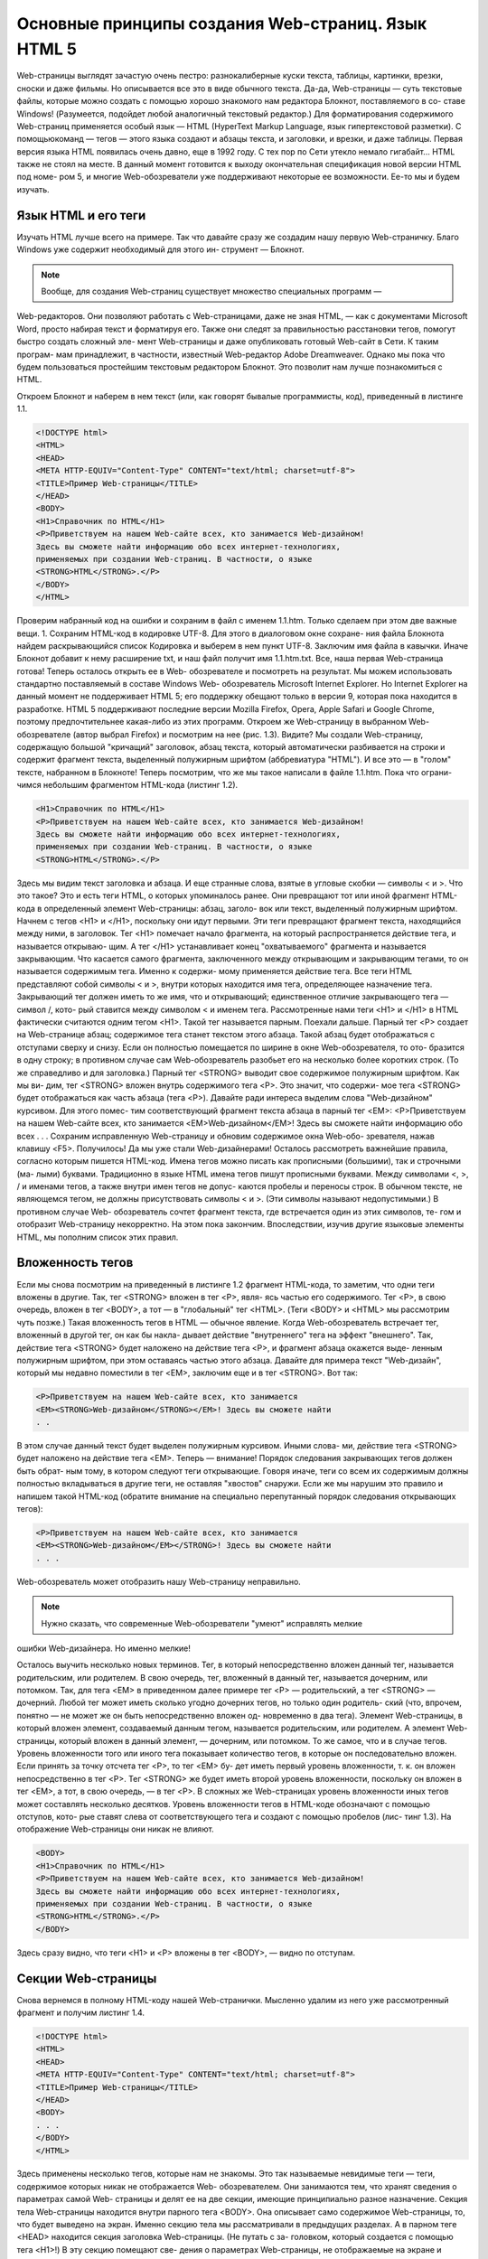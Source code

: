 Основные принципы создания Web-страниц. Язык HTML 5
=====
Web-страницы выглядят зачастую очень пестро: разнокалиберные куски текста, 
таблицы, картинки, врезки, сноски и даже фильмы. Но описывается все это в виде 
обычного текста. Да-да, Web-страницы — суть текстовые файлы, которые можно 
создать с помощью хорошо знакомого нам редактора Блокнот, поставляемого в со-
ставе Windows! (Разумеется, подойдет любой аналогичный текстовый редактор.)
Для форматирования содержимого Web-страниц применяется особый язык —
HTML (HyperText Markup Language, язык гипертекстовой разметки). С помощьюкоманд — тегов — этого языка создают и абзацы текста, и заголовки, и врезки, и 
даже таблицы.
Первая версия языка HTML появилась очень давно, еще в 1992 году. С тех пор по 
Сети утекло немало гигабайт... HTML также не стоял на месте. В данный момент 
готовится к выходу окончательная спецификация новой версии HTML под номе-
ром 5, и многие Web-обозреватели уже поддерживают некоторые ее возможности. 
Ее-то мы и будем изучать.

Язык HTML и его теги
------------
Изучать HTML лучше всего на примере. Так что давайте сразу же создадим нашу 
первую Web-страничку. Благо Windows уже содержит необходимый для этого ин-
струмент — Блокнот.

.. note::

   Вообще, для создания Web-страниц существует множество специальных программ —
Web-редакторов. Они позволяют работать с Web-страницами, даже не зная HTML, —
как с документами Microsoft Word, просто набирая текст и форматируя его. Также они 
следят за правильностью расстановки тегов, помогут быстро создать сложный эле-
мент Web-страницы и даже опубликовать готовый Web-сайт в Сети. К таким програм-
мам принадлежит, в частности, известный Web-редактор Adobe Dreamweaver.
Однако мы пока что будем пользоваться простейшим текстовым редактором Блокнот. 
Это позволит нам лучше познакомиться с HTML.

Откроем Блокнот и наберем в нем текст (или, как говорят бывалые программисты, 
код), приведенный в листинге 1.1.

.. code-block:: console

   <!DOCTYPE html>
   <HTML>
   <HEAD>
   <META HTTP-EQUIV="Content-Type" CONTENT="text/html; charset=utf-8">
   <TITLE>Пример Web-страницы</TITLE>
   </HEAD>
   <BODY>
   <H1>Справочник по HTML</H1>
   <P>Приветствуем на нашем Web-сайте всех, кто занимается Web-дизайном!
   Здесь вы сможете найти информацию обо всех интернет-технологиях,
   применяемых при создании Web-страниц. В частности, о языке
   <STRONG>HTML</STRONG>.</P>
   </BODY>
   </HTML>

Проверим набранный код на ошибки и сохраним в файл с именем 1.1.htm. Только 
сделаем при этом две важные вещи.
1. Сохраним HTML-код в кодировке UTF-8. Для этого в диалоговом окне сохране-
ния файла Блокнота найдем раскрывающийся список Кодировка и выберем 
в нем пункт UTF-8.
Заключим имя файла в кавычки. Иначе Блокнот добавит к нему расширение txt, 
и наш файл получит имя 1.1.htm.txt.
Все, наша первая Web-страница готова! Теперь осталось открыть ее в Web-
обозревателе и посмотреть на результат.
Мы можем использовать стандартно поставляемый в составе Windows Web-
обозреватель Microsoft Internet Explorer. Но Internet Explorer на данный момент не 
поддерживает HTML 5; его поддержку обещают только в версии 9, которая пока 
находится в разработке. HTML 5 поддерживают последние версии Mozilla Firefox, 
Opera, Apple Safari и Google Chrome, поэтому предпочтительнее какая-либо из этих 
программ.
Откроем же Web-страницу в выбранном Web-обозревателе (автор выбрал Firefox) и 
посмотрим на нее (рис. 1.3).
Видите? Мы создали Web-страницу, содержащую большой "кричащий" заголовок, 
абзац текста, который автоматически разбивается на строки и содержит фрагмент 
текста, выделенный полужирным шрифтом (аббревиатура "HTML"). И все это —
в "голом" тексте, набранном в Блокноте!
Теперь посмотрим, что же мы такое написали в файле 1.1.htm. Пока что ограни-
чимся небольшим фрагментом HTML-кода (листинг 1.2).


.. code-block:: console

   <H1>Справочник по HTML</H1>
   <P>Приветствуем на нашем Web-сайте всех, кто занимается Web-дизайном!
   Здесь вы сможете найти информацию обо всех интернет-технологиях,
   применяемых при создании Web-страниц. В частности, о языке
   <STRONG>HTML</STRONG>.</P>

Здесь мы видим текст заголовка и абзаца. И еще странные слова, взятые в угловые 
скобки — символы < и >. Что это такое?
Это и есть теги HTML, о которых упоминалось ранее. Они превращают тот или 
иной фрагмент HTML-кода в определенный элемент Web-страницы: абзац, заголо-
вок или текст, выделенный полужирным шрифтом.
Начнем с тегов <H1> и </H1>, поскольку они идут первыми. Эти теги превращают 
фрагмент текста, находящийся между ними, в заголовок. Тег <H1> помечает начало 
фрагмента, на который распространяется действие тега, и называется открываю-
щим. А тег </H1> устанавливает конец "охватываемого" фрагмента и называется 
закрывающим. Что касается самого фрагмента, заключенного между открывающим 
и закрывающим тегами, то он называется содержимым тега. Именно к содержи-
мому применяется действие тега.
Все теги HTML представляют собой символы < и >, внутри которых находится имя 
тега, определяющее назначение тега. Закрывающий тег должен иметь то же имя, 
что и открывающий; единственное отличие закрывающего тега — символ /, кото-
рый ставится между символом < и именем тега.
Рассмотренные нами теги <H1> и </H1> в HTML фактически считаются одним тегом 
<H1>. Такой тег называется парным.
Поехали дальше. Парный тег <P> создает на Web-странице абзац; содержимое тега 
станет текстом этого абзаца. Такой абзац будет отображаться с отступами сверху и 
снизу. Если он полностью помещается по ширине в окне Web-обозревателя, то ото-
бразится в одну строку; в противном случае сам Web-обозреватель разобьет его на 
несколько более коротких строк. (То же справедливо и для заголовка.)
Парный тег <STRONG> выводит свое содержимое полужирным шрифтом. Как мы ви-
дим, тег <STRONG> вложен внутрь содержимого тега <P>. Это значит, что содержи-
мое тега <STRONG> будет отображаться как часть абзаца (тега <P>).
Давайте ради интереса выделим слова "Web-дизайном" курсивом. Для этого помес-
тим соответствующий фрагмент текста абзаца в парный тег <EM>:
<P>Приветствуем на нашем Web-сайте всех, кто занимается
<EM>Web-дизайном</EM>! Здесь вы сможете найти информацию обо всех
. . .
Сохраним исправленную Web-страницу и обновим содержимое окна Web-обо-
зревателя, нажав клавишу <F5>. Получилось! Да мы уже стали Web-дизайнерами!
Осталось рассмотреть важнейшие правила, согласно которым пишется HTML-код.
Имена тегов можно писать как прописными (большими), так и строчными (ма-
лыми) буквами. Традиционно в языке HTML имена тегов пишут прописными 
буквами.
Между символами <, >, / и именами тегов, а также внутри имен тегов не допус-
каются пробелы и переносы строк.
В обычном тексте, не являющемся тегом, не должны присутствовать символы <
и >. (Эти символы называют недопустимыми.) В противном случае Web-
обозреватель сочтет фрагмент текста, где встречается один из этих символов, те-
гом и отобразит Web-страницу некорректно.
На этом пока закончим. Впоследствии, изучив другие языковые элементы HTML, 
мы пополним список этих правил.

Вложенность тегов
------------
Если мы снова посмотрим на приведенный в листинге 1.2 фрагмент HTML-кода, то 
заметим, что одни теги вложены в другие. Так, тег <STRONG> вложен в тег <P>, явля-
ясь частью его содержимого. Тег <P>, в свою очередь, вложен в тег <BODY>, а тот —
в "глобальный" тег <HTML>. (Теги <BODY> и <HTML> мы рассмотрим чуть позже.) Такая 
вложенность тегов в HTML — обычное явление.
Когда Web-обозреватель встречает тег, вложенный в другой тег, он как бы накла-
дывает действие "внутреннего" тега на эффект "внешнего". Так, действие тега 
<STRONG> будет наложено на действие тега <P>, и фрагмент абзаца окажется выде-
ленным полужирным шрифтом, при этом оставаясь частью этого абзаца.
Давайте для примера текст "Web-дизайн", который мы недавно поместили в тег 
<EM>, заключим еще и в тег <STRONG>. Вот так:

.. code-block:: console

   <P>Приветствуем на нашем Web-сайте всех, кто занимается
   <EM><STRONG>Web-дизайном</STRONG></EM>! Здесь вы сможете найти
   . . 

В этом случае данный текст будет выделен полужирным курсивом. Иными слова-
ми, действие тега <STRONG> будет наложено на действие тега <EM>.
Теперь — внимание! Порядок следования закрывающих тегов должен быть обрат-
ным тому, в котором следуют теги открывающие. Говоря иначе, теги со всем их 
содержимым должны полностью вкладываться в другие теги, не оставляя "хвостов" 
снаружи.
Если же мы нарушим это правило и напишем такой HTML-код (обратите внимание 
на специально перепутанный порядок следования открывающих тегов):

.. code-block:: console

   <P>Приветствуем на нашем Web-сайте всех, кто занимается
   <EM><STRONG>Web-дизайном</EM></STRONG>! Здесь вы сможете найти
   . . .

Web-обозреватель может отобразить нашу Web-страницу неправильно.

.. note::
   Нужно сказать, что современные Web-обозреватели "умеют" исправлять мелкие 
ошибки Web-дизайнера. Но именно мелкие!

Осталось выучить несколько новых терминов. Тег, в который непосредственно 
вложен данный тег, называется родительским, или родителем. В свою очередь, тег, 
вложенный в данный тег, называется дочерним, или потомком. Так, для тега <EM>
в приведенном далее примере тег <P> — родительский, а тег <STRONG> — дочерний. 
Любой тег может иметь сколько угодно дочерних тегов, но только один родитель-
ский (что, впрочем, понятно — не может же он быть непосредственно вложен од-
новременно в два тега).
Элемент Web-страницы, в который вложен элемент, создаваемый данным тегом, 
называется родительским, или родителем. А элемент Web-страницы, который вложен в данный элемент, — дочерним, или потомком. То же самое, что и в случае 
тегов.
Уровень вложенности того или иного тега показывает количество тегов, в которые 
он последовательно вложен. Если принять за точку отсчета тег <P>, то тег <EM> бу-
дет иметь первый уровень вложенности, т. к. он вложен непосредственно в тег <P>. 
Тег <STRONG> же будет иметь второй уровень вложенности, поскольку он вложен в 
тег <EM>, а тот, в свою очередь, — в тег <P>. В сложных же Web-страницах уровень 
вложенности иных тегов может составлять несколько десятков.
Уровень вложенности тегов в HTML-коде обозначают с помощью отступов, кото-
рые ставят слева от соответствующего тега и создают с помощью пробелов (лис-
тинг 1.3). На отображение Web-страницы они никак не влияют.

.. code-block:: console

   <BODY>
   <H1>Справочник по HTML</H1>
   <P>Приветствуем на нашем Web-сайте всех, кто занимается Web-дизайном!
   Здесь вы сможете найти информацию обо всех интернет-технологиях,
   применяемых при создании Web-страниц. В частности, о языке
   <STRONG>HTML</STRONG>.</P>
   </BODY>

Здесь сразу видно, что теги <H1> и <P> вложены в тег <BODY>, — видно по отступам.

Секции Web-страницы
------------
Снова вернемся в полному HTML-коду нашей Web-странички. Мысленно удалим 
из него уже рассмотренный фрагмент и получим листинг 1.4.

.. code-block:: console

   <!DOCTYPE html>
   <HTML>
   <HEAD>
   <META HTTP-EQUIV="Content-Type" CONTENT="text/html; charset=utf-8">
   <TITLE>Пример Web-страницы</TITLE>
   </HEAD>
   <BODY>
   . . .
   </BODY>
   </HTML>

Здесь применены несколько тегов, которые нам не знакомы. Это так называемые 
невидимые теги — теги, содержимое которых никак не отображается Web-
обозревателем. Они занимаются тем, что хранят сведения о параметрах самой Web-
страницы и делят ее на две секции, имеющие принципиально разное назначение.
Секция тела Web-страницы находится внутри парного тега <BODY>. Она описывает 
само содержимое Web-страницы, то, что будет выведено на экран. Именно секцию 
тела мы рассматривали в предыдущих разделах.
А в парном теге <HEAD> находится секция заголовка Web-страницы. (Не путать с за-
головком, который создается с помощью тега <H1>!) В эту секцию помещают све-
дения о параметрах Web-страницы, не отображаемые на экране и предназначенные 
исключительно для Web-обозревателя.
И заголовок, и тело Web-страницы находятся внутри парного тега <HTML>, который 
расположен на самом высшем (нулевом) уровне вложенности и не имеет родителя.
Любая Web-страница должна быть правильно отформатирована: иметь секции за-
головка и тела и все соответствующие им теги. Только в таком случае она будет 
считаться корректной с точки зрения стандартов HTML.

Метаданные и тип Web-страницы
------------
Вернемся к сведениям о параметрах Web-страницы, которые находятся в секции ее 
заголовка. Что это за параметры? И что они задают?
Сначала введем еще пару терминов. Параметры Web-страницы, не отображаемые 
на экране и предназначенные для Web-обозревателя, назовем метаданными. Это 
своего рода данные, описывающие другие данные, в нашем случае — Web-
страницу. А HTML-теги, которые задают метаданные, называются метатегами.
Прежде всего, в метаданные входит название Web-страницы. Оно отображается 
в заголовке окна Web-обозревателя, где выводится содержимое данной Web-
страницы, и хранится в "истории" (списке посещенных к настоящему времени Web-
страниц). Название помещается в парный тег <TITLE> и располагается в секции за-
головка Web-страницы:

  <HEAD>
  . . .
  <TITLE>Пример Web-страницы</TITLE>
  </HEAD>

Далее, обычно в секции заголовка расположен особый метатег, задающий кодиров-
ку, в которой сохранена Web-страница. Этот метатег имеет "говорящее" имя 
<META>:

  <HEAD>
  <META HTTP-EQUIV="Content-Type" CONTENT="text/html; charset=utf-8">
  . . .
  </HEAD>

Приведенный тег задает кодировку UTF-8, в которой мы сохранили нашу Web-
страничку. Существуют аналогичные теги, задающие кодировки 1251, КОИ-8, ко-
дировка западноевропейских и восточноазиатских языков и др.

НА ЗАМЕТКУ
Кодировка UTF-8 — это разновидность кодировки Unicode, предназначенная для Web-
дизайна. Кодировка Unicode (а значит, и UTF-8) может закодировать все символы всехязыков, имеющихся на Земле. Именно она в настоящее время чаще всего применяет-
ся для создания Web-страниц.

Кстати, вы не заметили ничего странного в теге <META>? У него нет ни содержимо-
го, ни закрывающей пары! Это так называемый одинарный тег, который имеет 
только открывающую пару. Такой тег действует в той точке HTML-кода, где он сам 
находится, и либо задает метаданные, либо помещает в соответствующее место 
Web-страницы какой-либо элемент, не относящийся к тексту. Впоследствии нам 
будут часто встречаться одинарные теги.
Теперь осталось рассмотреть последний тег, находящийся в самом начале HTML-
кода нашей Web-страницы. Этот тег находится даже вне "всеобъемлющего" тега 
<HTML>. Важная, должно быть, персона... Вот он:
<!DOCTYPE html>
Метатег <!DOCTYPE> задает, во-первых, версию языка HTML, на которой написана 
Web-страница, а во-вторых, разновидность данной версии. Так, существуют мета-
теги <!DOCTYPE>, указывающие на HTML 5, "строгую" и "переходную" разновидно-
сти HTML 4.01 (это предыдущая версия языка HTML, еще действующая на данный 
момент) и язык XHTML (ответвление HTML, имеющее несколько другой синтак-
сис).
Так вот, метатег <!DOCTYPE html>, который мы поставили в начало нашей Web-
странички, указывает на HTML 5. Будем работать только с самыми новыми техно-
логиями! Долой всякое старье!

Атрибуты HTML-тегов
------------
Последний важный вопрос, который мы здесь рассмотрим, — атрибуты HTML-
тегов. После этого мы пока что закончим с HTML и обратимся к принципам совре-
менного Web-дизайна.
Посмотрим на тег <META>, задающий кодировку Web-страницы:

  <META HTTP-EQUIV="Content-Type" CONTENT="text/html; charset=utf-8">

Здесь мы видим, что между символами < и >, помимо имени тега, присутствуют 
еще какие-то данные. Это атрибуты тега, задающие его параметры. В частности, 
два атрибута данного тега <META> указывают, что документ представляет собой 
Web-страницу, и задают ее кодировку.
Каждый атрибут тега имеет имя, за которым ставится знак равенства, и значение
данного атрибута, взятое в двойные кавычки. Так, атрибут с именем HTTP-EQUIV
имеет значение "Content-Type", говорящее о том, что данный метатег задает тип 
документа. А атрибут с именем CONTENT имеет значение "text/html; charset=utf-8", 
обозначающее, что данный документ представляет собой Web-страницу, и указы-
вающее, что она набрана в кодировке UTF-8.
Атрибуты тегов бывают обязательными и необязательными. Обязательные атрибу-
ты должны присутствовать в теге в обязательном порядке. Необязательные же атрибуты могут быть опущены; в таком случае тег ведет себя так, будто соответст-
вующему атрибуту присвоено значение по умолчанию.
Атрибуты HTTP-EQUIV и CONTENT тега <META> обязательные — кому нужен метатег без 
метаданных... А вот атрибут ID, поддерживаемый практически всеми тегами 
HTML, необязательный, он используется только в особых случаях:

  <H1 ID="header1">Справочник по HTML</H1>

В частях II и III, работая со стилями CSS и Web-сценариями, мы будем активно 
пользоваться атрибутом тега ID. А пока что оставим его в покое.
Ранее мы изучили три правила написания HTML-кода. Добавим к ним еще шесть.
Имена атрибутов тегов могут быть написаны как прописными (большими), так и 
строчными (малыми) буквами. Традиционно в языке HTML имена атрибутов те-
гов пишут прописными буквами, а их значения — строчными, если, конечно, 
значение не чувствительно к регистру букв.
Имена атрибутов тегов пишут между символами < и > после имени тега и отде-
ляют от него пробелом или разрывом строки. Если в теге присутствуют не-
сколько атрибутов, их отделяют друг от друга также пробелами или разрывами 
строки.
Внутри имен атрибутов не должны присутствовать пробелы, в противном случае 
Web-обозреватель посчитает, что это не один атрибут, а несколько.
Значение атрибута тега пишут после его имени и заключают в двойные кавычки. 
Между именем атрибута тега и его значением ставят знак равенства.
Между именем атрибута тега, знаком равенства и открывающими кавычками 
могут присутствовать пробелы или разрывы строк.
Символы двойных кавычек недопустимы и не должны присутствовать в обыч-
ном тексте, иначе Web-обозреватель посчитает следующий за ними текст значе-
нием атрибута тега.
На этом пока закончим с HTML. В последующих главах части I мы продолжим его 
изучение.
